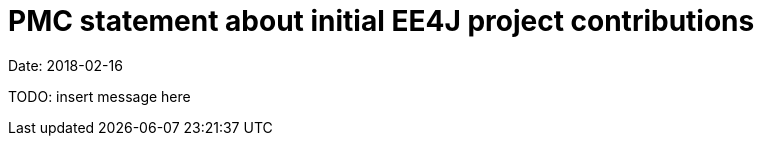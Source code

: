= PMC statement about initial EE4J project contributions

Date: 2018-02-16

TODO: insert message here
